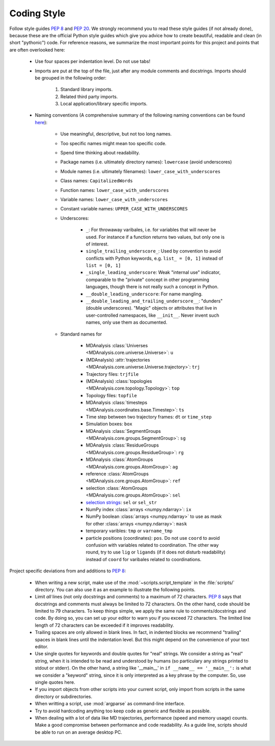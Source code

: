 .. _coding-style-label:

Coding Style
============

Follow style guides :pep:`8` and :pep:`20`.  We strongly recommend you
to read these style guides (if not already done), because these are the
official Python style guides which give you advice how to create
beautiful, readable and clean (in short "pythonic") code.  For
reference reasons, we summarize the most important points for this
project and points that are often overlooked here:
    
    * Use four spaces per indentation level.  Do not use tabs!
    * Imports are put at the top of the file, just after any module
      comments and docstrings.  Imports should be grouped in the
      following order:
        
        1. Standard library imports.
        2. Related third party imports.
        3. Local application/library specific imports.
    
    * Naming conventions (A comprehensive summary of the following
      naming conventions can be found
      `here <https://github.com/naming-convention/naming-convention-guides/tree/master/python>`_):
        
        - Use meaningful, descriptive, but not too long names.
        - Too specific names might mean too specific code.
        - Spend time thinking about readability.
        - Package names (i.e. ultimately directory names): ``lowercase``
          (avoid underscores)
        - Module names (i.e. ultimately filenames):
          ``lower_case_with_underscores``
        - Class names: ``CapitalizedWords``
        - Function names: ``lower_case_with_underscores``
        - Variable names: ``lower_case_with_underscores``
        - Constant variable names: ``UPPER_CASE_WITH_UNDERSCORES``
        - Underscores:
        
            + ``_``: For throwaway varibales, i.e. for variables that
              will never be used.  For instance if a function returns
              two values, but only one is of interest.
            + ``single_trailing_underscore_``: Used by convention to
              avoid conflicts with Python keywords, e.g.
              ``list_ = [0, 1]`` instead of ``list = [0, 1]``
            + ``_single_leading_underscore``: Weak "internal use"
              indicator, comparable to the "private" concept in other
              programming languages, though there is not really such a
              concept in Python.
            + ``__double_leading_underscore``: For name mangling.
            + ``__double_leading_and_trailing_underscore__``: "dunders"
              (double underscores).  "Magic" objects or attributes that
              live in user-controlled namespaces, like ``__init__``.
              Never invent such names, only use them as documented.
        
        - Standard names for
            
            + MDAnalysis
              :class:`Universes <MDAnalysis.core.universe.Universe>`:
              ``u``
            + (MDAnalysis)
              :attr:`trajectories <MDAnalysis.core.universe.Universe.trajectory>`:
              ``trj``
            + Trajectory files: ``trjfile``
            + (MDAnalysis)
              :class:`topologies <MDAnalysis.core.topology.Topology>`:
              ``top``
            + Topology files: ``topfile``
            + MDAnalysis
              :class:`timesteps <MDAnalysis.coordinates.base.Timestep>`:
              ``ts``
            + Time step between two trajectory frames: ``dt`` or
              ``time_step``
            + Simulation boxes: ``box``
            + MDAnalysis
              :class:`SegmentGroups <MDAnalysis.core.groups.SegmentGroup>`:
              ``sg``
            + MDAnalysis
              :class:`ResidueGroups <MDAnalysis.core.groups.ResidueGroup>`:
              ``rg``
            + MDAnalysis
              :class:`AtomGroups <MDAnalysis.core.groups.AtomGroup>`:
              ``ag``
            + reference
              :class:`AtomGroups <MDAnalysis.core.groups.AtomGroup>`:
              ``ref``
            + selection
              :class:`AtomGroups <MDAnalysis.core.groups.AtomGroup>`:
              ``sel``
            + `selection strings`_: ``sel`` or ``sel_str``
            + NumPy index :class:`arrays <numpy.ndarray>`: ``ix``
            + NumPy boolean :class:`arrays <numpy.ndarray>` to use as
              mask for other :class:`arrays <numpy.ndarray>`: ``mask``
            + temporary varibles: ``tmp`` or ``varname_tmp``
            + particle positions (coordinates): ``pos``.  Do not use
              ``coord`` to avoid confusion with variables related to
              coordination.  The other way round, try to use ``lig`` or
              ``ligands`` (if it does not disturb readability) instead
              of ``coord`` for varibales related to coordinations.

Project specific deviations from and additions to :pep:`8`:

    * When writing a new script, make use of the
      :mod:`~scripts.script_template` in the :file:`scripts/` directory.
      You can also use it as an example to illustrate the following
      points.
    * Limit *all* lines (not only docstrings and comments) to a maximum
      of 72 characters.  :pep:`8` says that docstrings and comments must
      always be limited to 72 characters.  On the other hand, code
      should be limited to 79 characters.  To keep things simple, we
      apply the same rule to comments/docstrings and code.  By doing so,
      you can set up your editor to warn you if you exceed 72 characters.
      The limited line length of 72 characters can be exceeded if it
      improves readability.
    * Trailing spaces are only allowed in blank lines.  In fact, in
      indented blocks we recommend "trailing" spaces in blank lines
      until the indentation level.  But this might depend on the
      convenience of your text editor.
    * Use single quotes for keywords and double quotes for "real"
      strings.  We consider a string as "real" string, when it is
      intended to be read and understood by humans (so particulary any
      strings printed to stdout or stderr).  On the other hand, a string
      like '__main__' in ``if __name__ == '__main__':`` is what we
      consider a "keyword" string, since it is only interpreted as a key
      phrase by the computer.  So, use single quotes here.
    * If you import objects from other scripts into your current script,
      only import from scripts in the same directory or subdirectories.
    * When writting a script, use :mod:`argparse` as command-line
      interface.
    * Try to avoid hardcoding anything too keep code as generic and
      flexible as possible.
    * When dealing with a lot of data like MD trajectories, performance
      (speed and memory usage) counts.  Make a good compromise between
      performance and code readability.  As a guide line, scripts should
      be able to run on an average desktop PC.

.. _selection strings: https://userguide.mdanalysis.org/stable/selections.html

